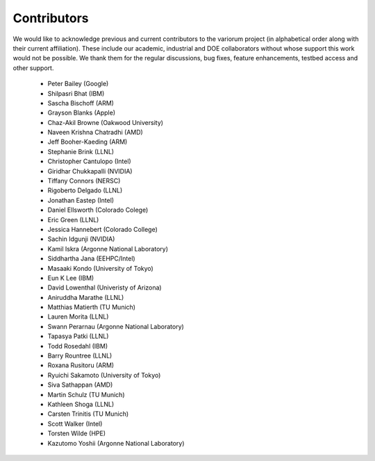 .. # Copyright 2021 Lawrence Livermore National Security, LLC and other
   # Variorum Project Developers. See the top-level LICENSE file for details.
   #
   # SPDX-License-Identifier: MIT

##############
 Contributors
##############

We would like to acknowledge previous and current contributors to the variorum 
project (in alphabetical order along with their current affiliation). These include
our academic, industrial and DOE collaborators without whose support this work 
would not be possible. We thank them for the regular discussions, bug fixes,
feature enhancements, testbed access and other support. 

    - Peter Bailey (Google)
    - Shilpasri Bhat (IBM)
    - Sascha Bischoff (ARM)
    - Grayson Blanks (Apple)
    - Chaz-Akil Browne (Oakwood University)
    - Naveen Krishna Chatradhi (AMD)
    - Jeff Booher-Kaeding (ARM)
    - Stephanie Brink (LLNL)
    - Christopher Cantulopo (Intel)
    - Giridhar Chukkapalli (NVIDIA)  
    - Tiffany Connors (NERSC)
    - Rigoberto Delgado (LLNL)
    - Jonathan Eastep (Intel) 
    - Daniel Ellsworth (Colorado Colege)
    - Eric Green (LLNL)
    - Jessica Hannebert (Colorado College)
    - Sachin Idgunji (NVIDIA)
    - Kamil Iskra (Argonne National Laboratory) 
    - Siddhartha Jana (EEHPC/Intel)
    - Masaaki Kondo (University of Tokyo)
    - Eun K Lee (IBM)
    - David Lowenthal (Univeristy of Arizona)
    - Aniruddha Marathe (LLNL)
    - Matthias Matierth (TU Munich)
    - Lauren Morita (LLNL)
    - Swann Perarnau (Argonne National Laboratory)
    - Tapasya Patki (LLNL)
    - Todd Rosedahl (IBM)
    - Barry Rountree (LLNL)
    - Roxana Rusitoru (ARM)
    - Ryuichi Sakamoto (University of Tokyo)
    - Siva Sathappan (AMD)
    - Martin Schulz (TU Munich)
    - Kathleen Shoga (LLNL)
    - Carsten Trinitis (TU Munich)
    - Scott Walker (Intel)
    - Torsten Wilde (HPE)
    - Kazutomo Yoshii (Argonne National Laboratory)
